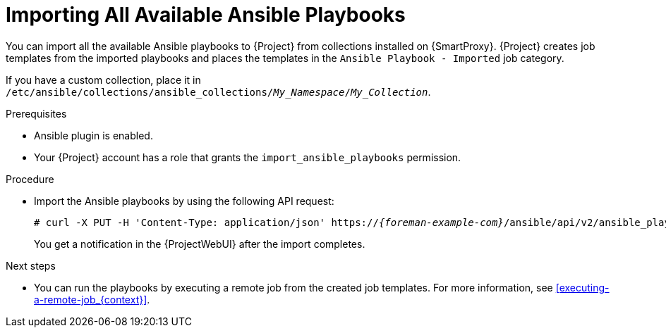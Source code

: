 [id="importing-all-available-ansible-playbooks_{context}"]
= Importing All Available Ansible Playbooks

You can import all the available Ansible playbooks to {Project} from collections installed on {SmartProxy}.
{Project} creates job templates from the imported playbooks and places the templates in the `Ansible Playbook - Imported` job category.

If you have a custom collection, place it in `/etc/ansible/collections/ansible_collections/_My_Namespace_/_My_Collection_`.

.Prerequisites
* Ansible plugin is enabled.
* Your {Project} account has a role that grants the `import_ansible_playbooks` permission.

.Procedure
// Not available via Hammer/UI: https://projects.theforeman.org/issues/34318
* Import the Ansible playbooks by using the following API request:
+
[options="nowrap", subs="+quotes,verbatim,attributes"]
----
# curl -X PUT -H 'Content-Type: application/json' https://_{foreman-example-com}_/ansible/api/v2/ansible_playbooks/sync?proxy_id=__My_{smart-proxy-context}_ID__
----
+
You get a notification in the {ProjectWebUI} after the import completes.

.Next steps
* You can run the playbooks by executing a remote job from the created job templates.
For more information, see xref:executing-a-remote-job_{context}[].

